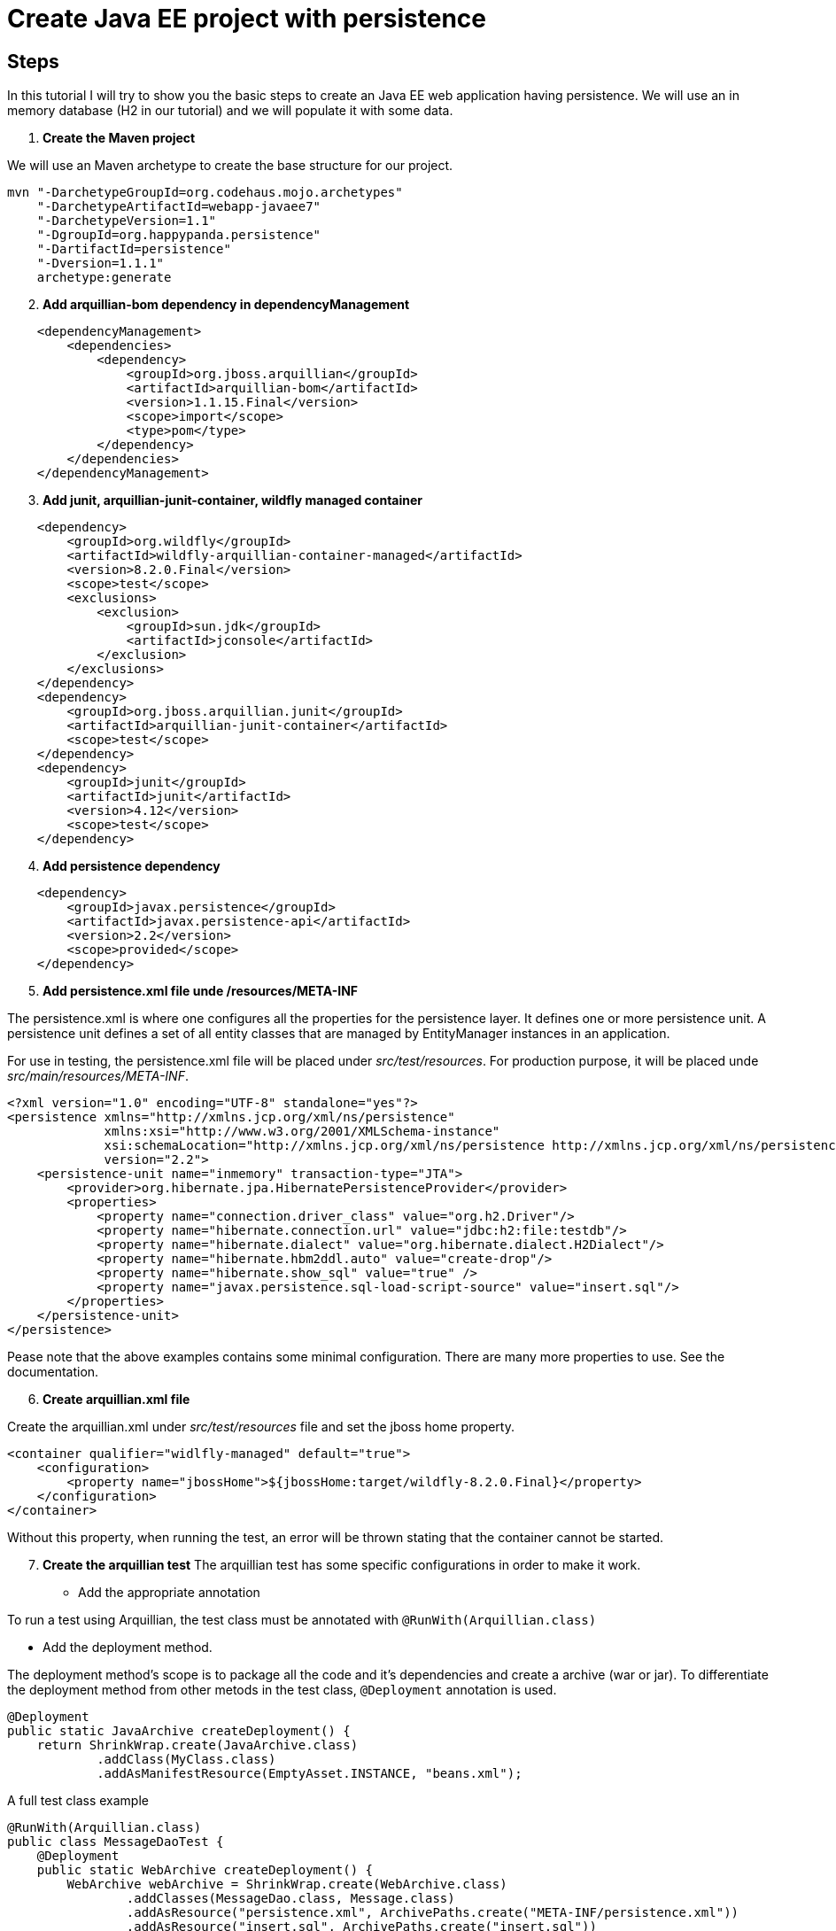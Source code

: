 = Create Java EE project with persistence


== Steps

In this tutorial I will try to show you the basic steps to create an Java EE web application having persistence. We will use an in memory database (H2 in our tutorial) and we will populate it with some data.
[start=1]
. *Create the Maven project*

We will use an Maven archetype to create the base structure for our project.

[source, bash]
----
mvn "-DarchetypeGroupId=org.codehaus.mojo.archetypes"
    "-DarchetypeArtifactId=webapp-javaee7"
    "-DarchetypeVersion=1.1"
    "-DgroupId=org.happypanda.persistence"
    "-DartifactId=persistence"
    "-Dversion=1.1.1"
    archetype:generate
----

[start=2]
. *Add arquillian-bom dependency in dependencyManagement*

[source,xml]
----
    <dependencyManagement>
        <dependencies>
            <dependency>
                <groupId>org.jboss.arquillian</groupId>
                <artifactId>arquillian-bom</artifactId>
                <version>1.1.15.Final</version>
                <scope>import</scope>
                <type>pom</type>
            </dependency>
        </dependencies>
    </dependencyManagement>
----

[start=3]
. *Add junit, arquillian-junit-container, wildfly managed container*

[source,xml]
----
    <dependency>
        <groupId>org.wildfly</groupId>
        <artifactId>wildfly-arquillian-container-managed</artifactId>
        <version>8.2.0.Final</version>
        <scope>test</scope>
        <exclusions>
            <exclusion>
                <groupId>sun.jdk</groupId>
                <artifactId>jconsole</artifactId>
            </exclusion>
        </exclusions>
    </dependency>
    <dependency>
        <groupId>org.jboss.arquillian.junit</groupId>
        <artifactId>arquillian-junit-container</artifactId>
        <scope>test</scope>
    </dependency>
    <dependency>
        <groupId>junit</groupId>
        <artifactId>junit</artifactId>
        <version>4.12</version>
        <scope>test</scope>
    </dependency>
----

[start=4]
. *Add persistence dependency*

[source,xml]
----
    <dependency>
        <groupId>javax.persistence</groupId>
        <artifactId>javax.persistence-api</artifactId>
        <version>2.2</version>
        <scope>provided</scope>
    </dependency>
----

[start=5]
. *Add persistence.xml file unde /resources/META-INF*

The persistence.xml is where one configures all the properties for the persistence layer. It defines one or more persistence unit. A persistence unit defines a set of all entity classes that are managed by EntityManager instances in an application.

For use in testing, the persistence.xml file will be placed under _src/test/resources_. For production purpose, it will be placed unde _src/main/resources/META-INF_.

[source,xml]
----
<?xml version="1.0" encoding="UTF-8" standalone="yes"?>
<persistence xmlns="http://xmlns.jcp.org/xml/ns/persistence"
             xmlns:xsi="http://www.w3.org/2001/XMLSchema-instance"
             xsi:schemaLocation="http://xmlns.jcp.org/xml/ns/persistence http://xmlns.jcp.org/xml/ns/persistence/persistence_2_2.xsd"
             version="2.2">
    <persistence-unit name="inmemory" transaction-type="JTA">
        <provider>org.hibernate.jpa.HibernatePersistenceProvider</provider>
        <properties>
            <property name="connection.driver_class" value="org.h2.Driver"/>
            <property name="hibernate.connection.url" value="jdbc:h2:file:testdb"/>
            <property name="hibernate.dialect" value="org.hibernate.dialect.H2Dialect"/>
            <property name="hibernate.hbm2ddl.auto" value="create-drop"/>
            <property name="hibernate.show_sql" value="true" />
            <property name="javax.persistence.sql-load-script-source" value="insert.sql"/>
        </properties>
    </persistence-unit>
</persistence>
----

Pease note that the above examples contains some minimal configuration. There are many more properties to use. See the documentation.

[start=6]
. *Create arquillian.xml file*

Create the arquillian.xml under _src/test/resources_ file and set the jboss home property.

[source,xml]
----
<container qualifier="widlfly-managed" default="true">
    <configuration>
        <property name="jbossHome">${jbossHome:target/wildfly-8.2.0.Final}</property>
    </configuration>
</container>
----

Without this property, when running the test, an error will be thrown stating that the container cannot be started.

[start=7]
. *Create the arquillian test*
The arquillian test has some specific configurations in order to make it work.

* Add the appropriate annotation

To run a test using Arquillian, the test class must be annotated with `@RunWith(Arquillian.class)`

* Add the deployment method.

The deployment method's scope is to package all the code and it's dependencies and create a archive (war or jar). To differentiate the deployment method from other metods in the test class, `@Deployment` annotation is used.

[source,java]
----
@Deployment
public static JavaArchive createDeployment() {
    return ShrinkWrap.create(JavaArchive.class)
            .addClass(MyClass.class)
            .addAsManifestResource(EmptyAsset.INSTANCE, "beans.xml");
---- 


A full test class example

[source,java]
----
@RunWith(Arquillian.class)
public class MessageDaoTest {
    @Deployment
    public static WebArchive createDeployment() {
        WebArchive webArchive = ShrinkWrap.create(WebArchive.class)
                .addClasses(MessageDao.class, Message.class)
                .addAsResource("persistence.xml", ArchivePaths.create("META-INF/persistence.xml"))
                .addAsResource("insert.sql", ArchivePaths.create("insert.sql"))
                .addAsManifestResource(EmptyAsset.INSTANCE, "beans.xml");
        System.out.println(webArchive.toString());
        return webArchive;
    }
}
----

When packaging with Shrinkwrap, resources can be added to the archive. One example is the SQL script used to populate the database. Another example is the persistence.xml configuration file. Please note that the persistence.xml file must be put under _META-INF folder_.

== References

https://arquillian.org/guides/getting_started/

https://arquillian.org/guides/getting_started_rinse_and_repeat/

https://arquillian.org/guides/shrinkwrap_introduction/

https://thorben-janssen.com/standardized-schema-generation-data-loading-jpa-2-1/

https://vladmihalcea.com/jpa-persistence-xml/
